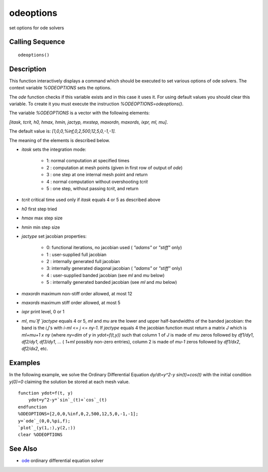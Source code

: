 


odeoptions
==========

set options for ode solvers



Calling Sequence
~~~~~~~~~~~~~~~~


::

    odeoptions()




Description
~~~~~~~~~~~

This function interactively displays a command which should be
executed to set various options of ode solvers. The context variable
`%ODEOPTIONS` sets the options.

The `ode` function checks if this variable exists and in this case it
uses it. For using default values you should clear this variable. To
create it you must execute the instruction `%ODEOPTIONS=odeoptions()`.

The variable `%ODEOPTIONS` is a vector with the following elements:

`[itask, tcrit, h0, hmax, hmin, jactyp, mxstep, maxordn, maxords,
ixpr, ml, mu]`.

The default value is: `[1,0,0,%inf,0,2,500,12,5,0,-1,-1].`

The meaning of the elements is described below.



+ `itask` sets the integration mode:

    + 1: normal computation at specified times
    + 2 : computation at mesh points (given in first row of output of
      `ode`)
    + 3 : one step at one internal mesh point and return
    + 4 : normal computation without overshooting `tcrit`
    + 5 : one step, without passing `tcrit`, and return

+ `tcrit` critical time used only if `itask` equals 4 or 5 as
  described above
+ `h0` first step tried
+ `hmax` max step size
+ `hmin` min step size
+ `jactype` set jacobian properties:

    + 0: functional iterations, no jacobian used ( `"adams"` or `"stiff"`
      only)
    + 1 : user-supplied full jacobian
    + 2 : internally generated full jacobian
    + 3: internally generated diagonal jacobian ( `"adams"` or `"stiff"`
      only)
    + 4 : user-supplied banded jacobian (see `ml` and `mu` below)
    + 5 : internally generated banded jacobian (see `ml` and `mu` below)

+ `maxordn` maximum non-stiff order allowed, at most 12
+ `maxords` maximum stiff order allowed, at most 5
+ `ixpr` print level, 0 or 1
+ `ml`, `mu`If `jactype` equals 4 or 5, `ml` and `mu` are the lower
  and upper half-bandwidths of the banded jacobian: the band is the
  `i,j`'s with `i-ml` <= `j` <= `ny-1`. If `jactype` equals 4 the
  jacobian function must return a matrix `J` which is `ml+mu+1 x ny`
  (where `ny=dim` of `y` in `ydot=f(t,y))` such that column 1 of `J` is
  made of `mu` zeros followed by `df1/dy1`, `df2/dy1`, `df3/dy1`, ... (
  `1+ml` possibly non-zero entries), column 2 is made of `mu-1` zeros
  followed by `df1/dx2`, `df2/dx2`, etc.





Examples
~~~~~~~~

In the following example, we solve the Ordinary Differential Equation
`dy/dt=y^2-y sin(t)+cos(t)` with the initial condition `y(0)=0`
claiming the solution be stored at each mesh value.


::

    function ydot=f(t, y)
        ydot=y^2-y*`sin`_(t)+`cos`_(t)
    endfunction
    %ODEOPTIONS=[2,0,0,%inf,0,2,500,12,5,0,-1,-1];
    y=`ode`_(0,0,%pi,f);
    `plot`_(y(1,:),y(2,:))
    clear %ODEOPTIONS




See Also
~~~~~~~~


+ `ode`_ ordinary differential equation solver


.. _ode: ode.html



